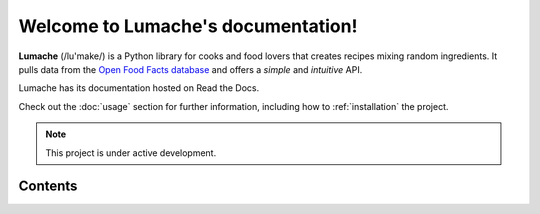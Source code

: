 Welcome to Lumache's documentation!
===================================

**Lumache** (/lu'make/) is a Python library for cooks and food lovers
that creates recipes mixing random ingredients.
It pulls data from the `Open Food Facts database <https://world.openfoodfacts.org/>`_
and offers a *simple* and *intuitive* API.

Lumache has its documentation hosted on Read the Docs.

Check out the :doc:`usage` section for further information, including
how to :ref:`installation` the project.

.. note::

   This project is under active development.

Contents
--------

.. subprojecttoctree::

   usage
   api
   Dinosaurs <subproject: rtd-test>
